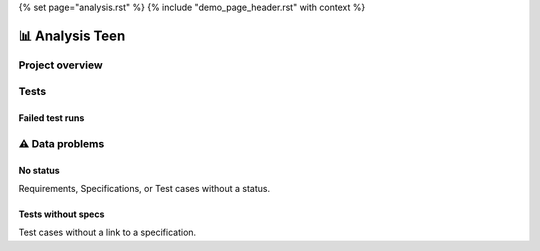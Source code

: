 {% set page="analysis.rst" %}
{% include "demo_page_header.rst" with context %}

📊 Analysis Teen
================

Project overview
----------------

.. needtable::
   :filter: "teen_car" in docname
   :columns: id, title, type, status, author 


.. needpie:: Object Types of Teen Car project
   :labels: req, spec, impl, test, testrun 

   "teen_car" in docname and type=="req" 
   "teen_car" in docname and type=="spec" 
   "teen_car" in docname and type=="impl" 
   "teen_car" in docname and type=="test" 
   "teen_car" in docname and type=="testrun" 


.. needbar:: A more real bar chart
   :legend:
   :xlabels: FROM_DATA
   :ylabels: FROM_DATA
   :show_sum:
   :show_top_sum:
   :stacked:

                    , open                                                                  , in progress                                                                   , closed
   Requirements     , "teen_car" in docname and type=="req" and status=="open"              , "teen_car" in docname and type=="req" and status=="in progress"               , "teen_car" in docname and type=="req" and status=="closed" 
   Specifications   , "teen_car" in docname and type=="spec" and status=="open"             , "teen_car" in docname and type=="spec" and status=="in progress"              , "teen_car" in docname and type=="spec" and status=="closed" 
   Test Cases       , "teen_car" in docname and type=="test" and status=="open" and is_need , "teen_car" in docname and type=="test" and status=="in progress" and is_need  , "teen_car" in docname and type=="test" and status=="closed" and is_need

Tests
-----

Failed test runs
~~~~~~~~~~~~~~~~

.. needtable::
   :filter: "teen_car" in docname and type=="testrun"  and result=="failure"
   :columns: id, title, result, runs_back as "Test Cases"



⚠ Data problems
----------------

No status
~~~~~~~~~
Requirements, Specifications, or Test cases without a status.

.. needtable::
   :filter: type in ["req", "spec", "test"] and (status == "" or status is None)
   :style: table
   :columns: id, title, status, author


Tests without specs
~~~~~~~~~~~~~~~~~~~
Test cases without a link to a specification.

.. needtable::
   :filter: type in ["test"] and len(specs)==0
   :style: table
   :columns: id, title, specs, author